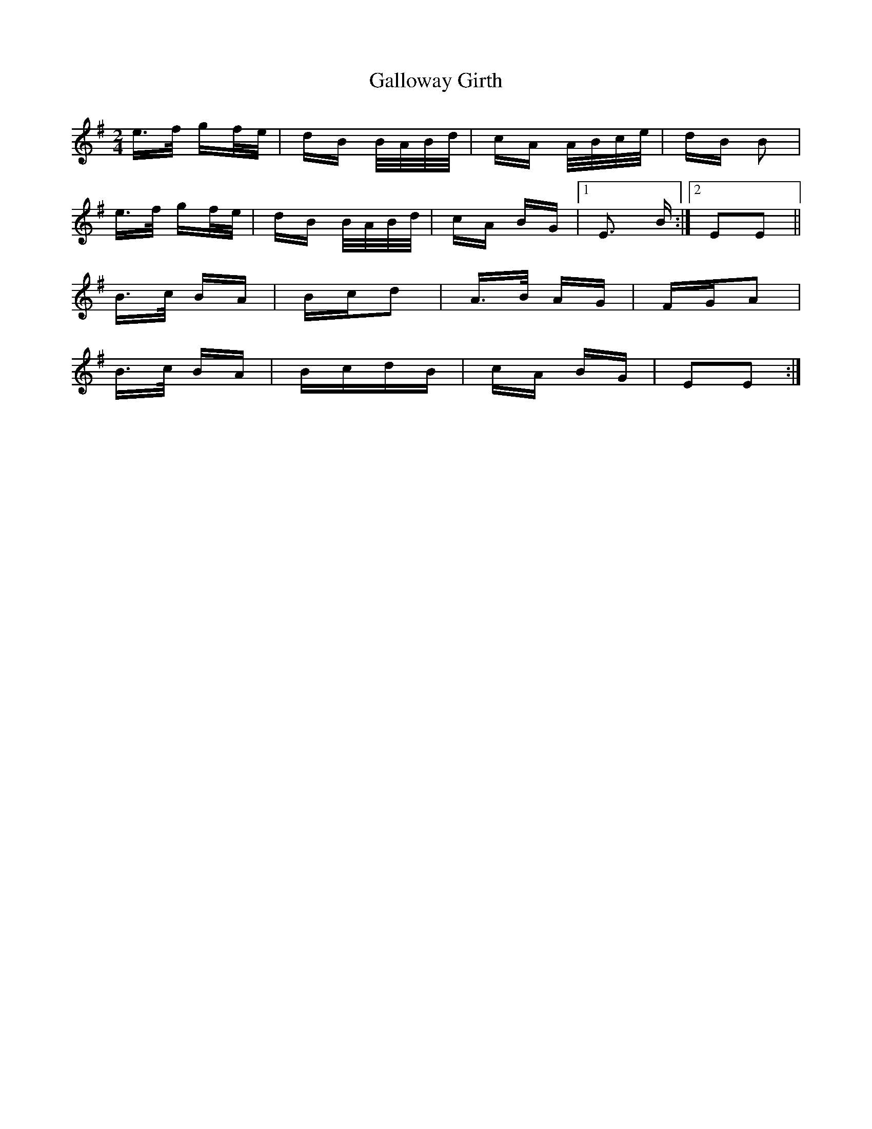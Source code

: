 X: 14344
T: Galloway Girth
R: polka
M: 2/4
K: Eminor
e>f gf/e/|dB B/A/B/d/|cA A/B/c/e/|dB B2|
e>f gf/e/|dB B/A/B/d/|cA BG|1 E3 B:|2 E2E2||
B>c BA|Bcd2|A>B AG|FGA2|
B>c BA|BcdB|cA BG|E2E2:|

